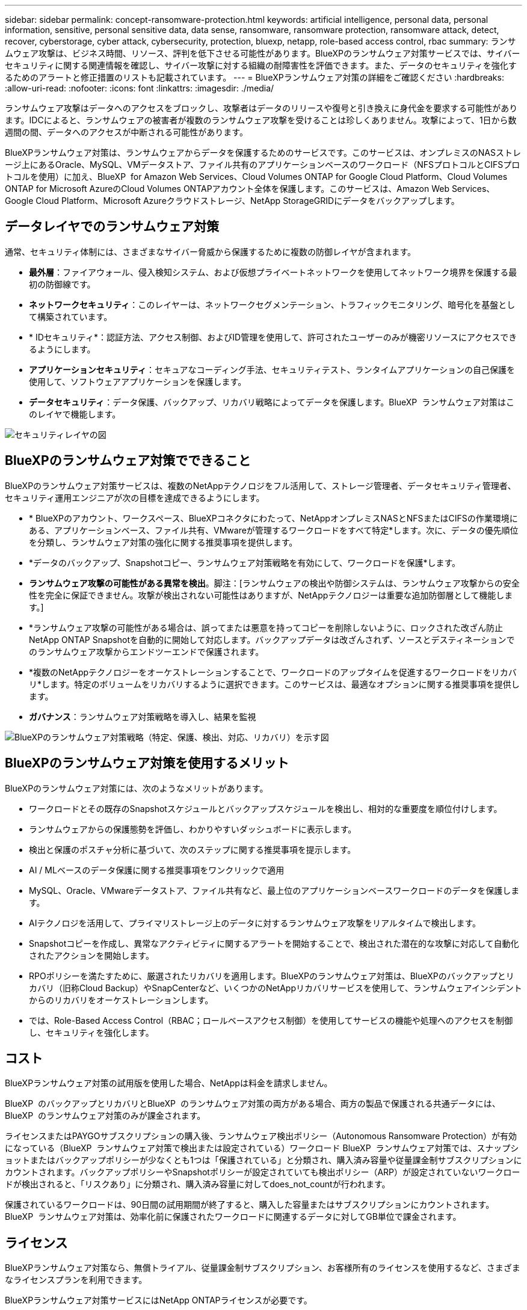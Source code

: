 ---
sidebar: sidebar 
permalink: concept-ransomware-protection.html 
keywords: artificial intelligence, personal data, personal information, sensitive, personal sensitive data, data sense, ransomware, ransomware protection, ransomware attack, detect, recover, cyberstorage, cyber attack, cybersecurity, protection, bluexp, netapp, role-based access control, rbac 
summary: ランサムウェア攻撃は、ビジネス時間、リソース、評判を低下させる可能性があります。BlueXPのランサムウェア対策サービスでは、サイバーセキュリティに関する関連情報を確認し、サイバー攻撃に対する組織の耐障害性を評価できます。また、データのセキュリティを強化するためのアラートと修正措置のリストも記載されています。 
---
= BlueXPランサムウェア対策の詳細をご確認ください
:hardbreaks:
:allow-uri-read: 
:nofooter: 
:icons: font
:linkattrs: 
:imagesdir: ./media/


[role="lead"]
ランサムウェア攻撃はデータへのアクセスをブロックし、攻撃者はデータのリリースや復号と引き換えに身代金を要求する可能性があります。IDCによると、ランサムウェアの被害者が複数のランサムウェア攻撃を受けることは珍しくありません。攻撃によって、1日から数週間の間、データへのアクセスが中断される可能性があります。

BlueXPランサムウェア対策は、ランサムウェアからデータを保護するためのサービスです。このサービスは、オンプレミスのNASストレージ上にあるOracle、MySQL、VMデータストア、ファイル共有のアプリケーションベースのワークロード（NFSプロトコルとCIFSプロトコルを使用）に加え、BlueXP  for Amazon Web Services、Cloud Volumes ONTAP for Google Cloud Platform、Cloud Volumes ONTAP for Microsoft AzureのCloud Volumes ONTAPアカウント全体を保護します。このサービスは、Amazon Web Services、Google Cloud Platform、Microsoft Azureクラウドストレージ、NetApp StorageGRIDにデータをバックアップします。



== データレイヤでのランサムウェア対策

通常、セキュリティ体制には、さまざまなサイバー脅威から保護するために複数の防御レイヤが含まれます。

* *最外層*：ファイアウォール、侵入検知システム、および仮想プライベートネットワークを使用してネットワーク境界を保護する最初の防御線です。
* *ネットワークセキュリティ*：このレイヤーは、ネットワークセグメンテーション、トラフィックモニタリング、暗号化を基盤として構築されています。
* * IDセキュリティ*：認証方法、アクセス制御、およびID管理を使用して、許可されたユーザーのみが機密リソースにアクセスできるようにします。
* *アプリケーションセキュリティ*：セキュアなコーディング手法、セキュリティテスト、ランタイムアプリケーションの自己保護を使用して、ソフトウェアアプリケーションを保護します。
* *データセキュリティ*：データ保護、バックアップ、リカバリ戦略によってデータを保護します。BlueXP  ランサムウェア対策はこのレイヤで機能します。


image:concept-security-layer-diagram.png["セキュリティレイヤの図"]



== BlueXPのランサムウェア対策でできること

BlueXPのランサムウェア対策サービスは、複数のNetAppテクノロジをフル活用して、ストレージ管理者、データセキュリティ管理者、セキュリティ運用エンジニアが次の目標を達成できるようにします。

* * BlueXPのアカウント、ワークスペース、BlueXPコネクタにわたって、NetAppオンプレミスNASとNFSまたはCIFSの作業環境にある、アプリケーションベース、ファイル共有、VMwareが管理するワークロードをすべて特定*します。次に、データの優先順位を分類し、ランサムウェア対策の強化に関する推奨事項を提供します。
* *データのバックアップ、Snapshotコピー、ランサムウェア対策戦略を有効にして、ワークロードを保護*します。
* *ランサムウェア攻撃の可能性がある異常を検出*。脚注：[ランサムウェアの検出や防御システムは、ランサムウェア攻撃からの安全性を完全に保証できません。攻撃が検出されない可能性はありますが、NetAppテクノロジーは重要な追加防御層として機能します。]
* *ランサムウェア攻撃の可能性がある場合は、誤ってまたは悪意を持ってコピーを削除しないように、ロックされた改ざん防止NetApp ONTAP Snapshotを自動的に開始して対応します。バックアップデータは改ざんされず、ソースとデスティネーションでのランサムウェア攻撃からエンドツーエンドで保護されます。
* *複数のNetAppテクノロジーをオーケストレーションすることで、ワークロードのアップタイムを促進するワークロードをリカバリ*します。特定のボリュームをリカバリするように選択できます。このサービスは、最適なオプションに関する推奨事項を提供します。
* *ガバナンス*：ランサムウェア対策戦略を導入し、結果を監視


image:diagram-rp-features-phases3.png["BlueXPのランサムウェア対策戦略（特定、保護、検出、対応、リカバリ）を示す図"]



== BlueXPのランサムウェア対策を使用するメリット

BlueXPのランサムウェア対策には、次のようなメリットがあります。

* ワークロードとその既存のSnapshotスケジュールとバックアップスケジュールを検出し、相対的な重要度を順位付けします。
* ランサムウェアからの保護態勢を評価し、わかりやすいダッシュボードに表示します。
* 検出と保護のポスチャ分析に基づいて、次のステップに関する推奨事項を提示します。
* AI / MLベースのデータ保護に関する推奨事項をワンクリックで適用
* MySQL、Oracle、VMwareデータストア、ファイル共有など、最上位のアプリケーションベースワークロードのデータを保護します。
* AIテクノロジを活用して、プライマリストレージ上のデータに対するランサムウェア攻撃をリアルタイムで検出します。
* Snapshotコピーを作成し、異常なアクティビティに関するアラートを開始することで、検出された潜在的な攻撃に対応して自動化されたアクションを開始します。
* RPOポリシーを満たすために、厳選されたリカバリを適用します。BlueXPのランサムウェア対策は、BlueXPのバックアップとリカバリ（旧称Cloud Backup）やSnapCenterなど、いくつかのNetAppリカバリサービスを使用して、ランサムウェアインシデントからのリカバリをオーケストレーションします。
* では、Role-Based Access Control（RBAC；ロールベースアクセス制御）を使用してサービスの機能や処理へのアクセスを制御し、セキュリティを強化します。




== コスト

BlueXPランサムウェア対策の試用版を使用した場合、NetAppは料金を請求しません。

BlueXP  のバックアップとリカバリとBlueXP  のランサムウェア対策の両方がある場合、両方の製品で保護される共通データには、BlueXP  のランサムウェア対策のみが課金されます。

ライセンスまたはPAYGOサブスクリプションの購入後、ランサムウェア検出ポリシー（Autonomous Ransomware Protection）が有効になっている（BlueXP  ランサムウェア対策で検出または設定されている）ワークロード BlueXP  ランサムウェア対策では、スナップショットまたはバックアップポリシーが少なくとも1つは「保護されている」と分類され、購入済み容量や従量課金制サブスクリプションにカウントされます。バックアップポリシーやSnapshotポリシーが設定されていても検出ポリシー（ARP）が設定されていないワークロードが検出されると、「リスクあり」に分類され、購入済み容量に対してdoes_not_countが行われます。

保護されているワークロードは、90日間の試用期間が終了すると、購入した容量またはサブスクリプションにカウントされます。BlueXP  ランサムウェア対策は、効率化前に保護されたワークロードに関連するデータに対してGB単位で課金されます。



== ライセンス

BlueXPランサムウェア対策なら、無償トライアル、従量課金制サブスクリプション、お客様所有のライセンスを使用するなど、さまざまなライセンスプランを利用できます。

BlueXPランサムウェア対策サービスにはNetApp ONTAPライセンスが必要です。

BlueXP  ランサムウェア対策ライセンスには、追加のNetApp製品は含まれていません。BlueXP  ランサムウェア対策では、ライセンスがなくてもBlueXP  のバックアップとリカバリを使用できます。

詳細については、を参照してください link:rp-start-licenses.html["ライセンスをセットアップする"]。



== BlueXPのランサムウェア対策の仕組み

BlueXPのランサムウェア対策は、大まかに言ってこのように機能します。

BlueXP  ランサムウェア対策では、BlueXP  のバックアップとリカバリを使用してファイル共有ワークロードのSnapshotポリシーとバックアップポリシーを検出および設定し、SnapCenterまたはSnapCenter for VMwareを使用してアプリケーションとVMワークロードのSnapshotとバックアップポリシーを検出および設定します。さらに、BlueXP  ランサムウェア対策では、BlueXP  のバックアップとリカバリとSnapCenter / SnapCenter for VMwareを使用して、ファイルとワークロードの整合性のあるリカバリを実行します。

image:diagram-rp-architecture-preview3.png["BlueXPのランサムウェア対策アーキテクチャを示す図"]

[cols="15,65a"]
|===
| フィーチャー（ Feature ） | 説明 


| *識別*  a| 
* BlueXPに接続されているオンプレミスのNAS（NFSプロトコルとCIFSプロトコル）とCloud Volumes ONTAPデータをすべて検出
* ONTAPおよびSnapCenterサービスAPIから取得した顧客データを特定し、ワークロードに関連付けます。の詳細を確認してください https://docs.netapp.com/us-en/ontap-family/["ONTAP"^] および https://docs.netapp.com/us-en/snapcenter/index.html["SnapCenter ソフトウェア"^]。
* 各ボリュームのNetApp Snapshotコピーとバックアップポリシーの現在の保護レベル、および組み込みの検出機能を検出します。次に、BlueXPのバックアップとリカバリ、ONTAPサービス、NetAppテクノロジ（Autonomous Ransomware Protection、FPolicy、バックアップポリシー、Snapshotポリシーなど）を使用して、この保護体制をワークロードに関連付けます。
の詳細を確認してください https://docs.netapp.com/us-en/ontap/anti-ransomware/index.html["自律的なランサムウェア防御"^] および https://docs.netapp.com/us-en/bluexp-backup-recovery/index.html["BlueXPのバックアップとリカバリ"^]および https://docs.netapp.com/us-en/ontap/nas-audit/two-parts-fpolicy-solution-concept.html["ONTAP FPolicy"^]。
* 自動的に検出された保護レベルに基づいて各ワークロードにビジネス優先度を割り当て、ビジネス優先度に基づいてワークロードに保護ポリシーを推奨します。ワークロードの優先順位は、ワークロードに関連付けられた各ボリュームにすでに適用されているSnapshotの頻度に基づいて決まります。




| *保護*  a| 
* 特定された各ワークロードにポリシーを適用することで、ワークロードをアクティブに監視し、BlueXPのバックアップとリカバリ、SnapCenter、ONTAP APIの使用をオーケストレーションします。




| *検出*  a| 
* 潜在的に異常な暗号化とアクティビティを検出する統合機械学習（ML）モデルを使用して、潜在的な攻撃を検出します。
* プライマリストレージにおけるランサムウェア攻撃の可能性を検出し、自動化されたSnapshotコピーを追加で作成して最も近いデータリストアポイントを作成することで、異常なアクティビティに対応することから始まる、デュアルレイヤの検出機能を提供します。このサービスは、プライマリワークロードのパフォーマンスに影響を与えることなく、潜在的な攻撃をより詳細に特定する機能を提供します。
* ONTAP、自律型ランサムウェア対策、FPolicyの各テクノロジを使用して、特定の疑わしいファイルを特定し、その攻撃を関連するワークロードにマッピングします。




| *応答*  a| 
* ファイルアクティビティ、ユーザアクティビティ、エントロピーなどの関連データが表示され、攻撃に関するフォレンジックレビューを完了できます。
* は、ONTAP、Autonomous Ransomware Protection、FPolicyなどのNetAppテクノロジや製品を使用して、Snapshotコピーを迅速に作成します。




| *リカバリ*  a| 
* BlueXPのバックアップとリカバリ、ONTAP、自律型ランサムウェア対策、FPolicyのテクノロジとサービスを使用して、最適なSnapshotまたはバックアップを特定し、実際のリカバリポイント（RPA）を推奨します。
* アプリケーションと整合性のある状態で、VM、ファイル共有、データベースなどのワークロードのリカバリをオーケストレーションします。




| *管理*  a| 
* ランサムウェア対策戦略を割り当て
* 結果の監視に役立ちます。


|===


== サポートされるバックアップターゲット、作業環境、ワークロードのデータソース

BlueXP  ランサムウェア対策を使用して、次のタイプのバックアップターゲット、作業環境、ワークロードデータソースに対するサイバー攻撃に対するデータの耐障害性を確認します。

*サポートされるバックアップターゲット*

* Amazon Web Services（AWS）S3
* Google Cloud Platform
* Microsoft Azure Blob
* NetApp StorageGRID


*サポートされる作業環境*

* オンプレミスのONTAP NAS（NFSプロトコルとCIFSプロトコルを使用）とONTAPバージョン9.11.1以降
* AWS向けCloud Volumes ONTAP 9.11.1以降（NFSプロトコルとCIFSプロトコルを使用）
* Google Cloud Platform向けCloud Volumes ONTAP 9.11.1以降（NFSプロトコルとCIFSプロトコルを使用）
* Cloud Volumes ONTAP 9.11.1以降（Microsoft Azure用）（NFSプロトコルとCIFSプロトコルを使用）



NOTE: サポートされないボリュームは次のとおりです。FlexGroup、9.11.1より前のバージョンのONTAP、iSCSIボリューム、マウントポイントボリューム、マウントパスボリューム、オフラインボリューム、 およびデータ保護（DP）ボリュームが含まれます。

*サポートされるワークロードデータソース*

このサービスは、プライマリデータボリューム上で次のアプリケーションベースのワークロードを保護します。

* NetAppファイル共有
* VMware データストア
* データベース（MySQL、Oracle）
* 詳細は近日公開予定


さらに、SnapCenterまたはSnapCenter for VMwareを使用している場合、それらの製品でサポートされるすべてのワークロードもBlueXP  ランサムウェア対策の対象となります。BlueXP  ランサムウェア対策は、ワークロードと整合性のある方法でこれらを保護、リカバリできます。



== ランサムウェア対策に役立つ用語

ランサムウェア対策に関連する用語を理解しておくと便利です。

* *保護*：BlueXP  ランサムウェア対策における保護とは、保護ポリシーを使用して、スナップショットや変更不可のバックアップを別のセキュリティドメインに定期的に実行することを意味します。
* *ワークロード*：BlueXPのランサムウェア対策のワークロードには、MySQL、Oracleデータベース、VMwareデータストア、ファイル共有などを含めることができます。

